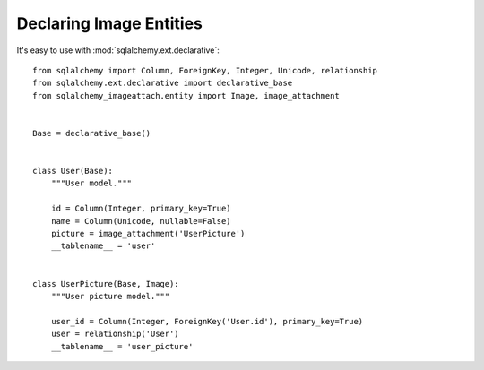 Declaring Image Entities
========================

It's easy to use with :mod:`sqlalchemy.ext.declarative`::

    from sqlalchemy import Column, ForeignKey, Integer, Unicode, relationship
    from sqlalchemy.ext.declarative import declarative_base
    from sqlalchemy_imageattach.entity import Image, image_attachment


    Base = declarative_base()


    class User(Base):
        """User model."""

        id = Column(Integer, primary_key=True)
        name = Column(Unicode, nullable=False)
        picture = image_attachment('UserPicture')
        __tablename__ = 'user'


    class UserPicture(Base, Image):
        """User picture model."""

        user_id = Column(Integer, ForeignKey('User.id'), primary_key=True)
        user = relationship('User')
        __tablename__ = 'user_picture'

